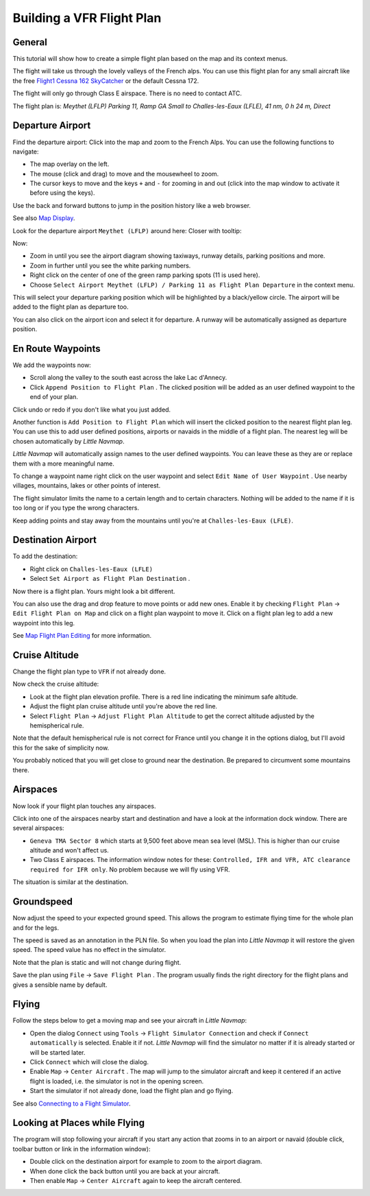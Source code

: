 Building a VFR Flight Plan
--------------------------

General
~~~~~~~

This tutorial will show how to create a simple flight plan based on the
map and its context menus.

The flight will take us through the lovely valleys of the French alps.
You can use this flight plan for any small aircraft like the free
`Flight1 Cessna 162
SkyCatcher <http://www.flight1.com/view.asp?page=skycatcher>`__ or the
default Cessna 172.

The flight will only go through Class E airspace. There is no need to
contact ATC.

The flight plan is: *Meythet (LFLP) Parking 11, Ramp GA Small to
Challes-les-Eaux (LFLE), 41 nm, 0 h 24 m, Direct*

Departure Airport
~~~~~~~~~~~~~~~~~

Find the departure airport: Click into the map and zoom to the French
Alps. You can use the following functions to navigate:

-  The map overlay on the left.
-  The mouse (click and drag) to move and the mousewheel to zoom.
-  The cursor keys to move and the keys ``+`` and ``-`` for zooming in
   and out (click into the map window to activate it before using the
   keys).

Use the back |Back| and forward |Forward| buttons to jump in the
position history like a web browser.

See also `Map Display <MAPDISPLAY.html>`__.

Look for the departure airport ``Meythet (LFLP)`` around here: |Meythet
(LFLP)| Closer with tooltip: |Meythet (LFLP) Tooltip|

Now:

-  Zoom in until you see the airport diagram showing taxiways, runway
   details, parking positions and more.
-  Zoom in further until you see the white parking numbers.
-  Right click on the center of one of the green ramp parking spots (11
   is used here).
-  Choose
   ``Select Airport Meythet (LFLP) / Parking 11 as Flight Plan Departure``
   |Select Airport / Parking as Flight Plan Departure| in the context
   menu.

|Meythet (LFLP) Parking|

This will select your departure parking position which will be
highlighted by a black/yellow circle. The airport will be added to the
flight plan as departure too.

You can also click on the airport icon and select it for departure. A
runway will be automatically assigned as departure position.

En Route Waypoints
~~~~~~~~~~~~~~~~~~

We add the waypoints now:

-  Scroll along the valley to the south east across the lake Lac
   d'Annecy.
-  Click ``Append Position to Flight Plan`` |Append Position to Flight
   Plan|. The clicked position will be added as an user defined waypoint
   to the end of your plan.

Click undo |Undo| or redo |Redo| if you don't like what you just added.

|Append Waypoint|

Another function is ``Add Position to Flight Plan`` |Add Position to
Flight Plan| which will insert the clicked position to the nearest
flight plan leg. You can use this to add user defined positions,
airports or navaids in the middle of a flight plan. The nearest leg will
be chosen automatically by *Little Navmap*.

*Little Navmap* will automatically assign names to the user defined
waypoints. You can leave these as they are or replace them with a more
meaningful name.

To change a waypoint name right click on the user waypoint and select
``Edit Name of User Waypoint`` |Edit Name of User Waypoint|. Use nearby
villages, mountains, lakes or other points of interest.

The flight simulator limits the name to a certain length and to certain
characters. Nothing will be added to the name if it is too long or if
you type the wrong characters.

|Edit Waypoint Name|

Keep adding points and stay away from the mountains until you're at
``Challes-les-Eaux (LFLE)``.

Destination Airport
~~~~~~~~~~~~~~~~~~~

To add the destination:

-  Right click on ``Challes-les-Eaux (LFLE)``
-  Select ``Set Airport as Flight Plan Destination`` |Set Airport as
   Flight Plan Destination|.

|Select Destination|

Now there is a flight plan. Yours might look a bit different.

|VFR Flight Plan|

You can also use the drag and drop feature to move points or add new
ones. Enable it by checking ``Flight Plan`` ->
``Edit Flight Plan on Map`` |Edit Flight Plan on Map| and click on a
flight plan waypoint to move it. Click on a flight plan leg to add a new
waypoint into this leg.

See `Map Flight Plan Editing <MAPFPEDIT.html>`__ for more information.

Cruise Altitude
~~~~~~~~~~~~~~~

Change the flight plan type to ``VFR`` if not already done.

|Flight Plan Type|

Now check the cruise altitude:

-  Look at the flight plan elevation profile. There is a red line
   indicating the minimum safe altitude.
-  Adjust the flight plan cruise altitude until you're above the red
   line.
-  Select ``Flight Plan`` -> ``Adjust Flight Plan Altitude`` |Adjust
   Flight Plan Altitude| to get the correct altitude adjusted by the
   hemispherical rule.

Note that the default hemispherical rule is not correct for France until
you change it in the options dialog, but I'll avoid this for the sake of
simplicity now.

|Elevation Profile|

You probably noticed that you will get close to ground near the
destination. Be prepared to circumvent some mountains there.

Airspaces
~~~~~~~~~

Now look if your flight plan touches any airspaces.

Click into one of the airspaces nearby start and destination and have a
look at the information dock window. There are several airspaces:

-  ``Geneva TMA Sector 8`` which starts at 9,500 feet above mean sea
   level (MSL). This is higher than our cruise altitude and won't affect
   us.
-  Two Class E airspaces. The information window notes for these:
   ``Controlled, IFR and VFR, ATC clearance required for IFR only``. No
   problem because we will fly using VFR.

The situation is similar at the destination.

|Airspaces|

Groundspeed
~~~~~~~~~~~

Now adjust the speed to your expected ground speed. This allows the
program to estimate flying time for the whole plan and for the legs.

The speed is saved as an annotation in the PLN file. So when you load
the plan into *Little Navmap* it will restore the given speed. The speed
value has no effect in the simulator.

Note that the plan is static and will not change during flight.

|Cruise Speed|

Save the plan using ``File`` -> ``Save Flight Plan`` |Save Flight Plan|.
The program usually finds the right directory for the flight plans and
gives a sensible name by default.

Flying
~~~~~~

Follow the steps below to get a moving map and see your aircraft in
*Little Navmap*:

-  Open the dialog ``Connect`` using ``Tools`` ->
   ``Flight Simulator Connection`` |Flight Simulator Connection| and
   check if ``Connect automatically`` is selected. Enable it if not.
   *Little Navmap* will find the simulator no matter if it is already
   started or will be started later. |Connect Dialog|
-  Click ``Connect`` which will close the dialog.
-  Enable ``Map`` -> ``Center Aircraft`` |Center Aircraft|. The map will
   jump to the simulator aircraft and keep it centered if an active
   flight is loaded, i.e. the simulator is not in the opening screen.
-  Start the simulator if not already done, load the flight plan and go
   flying.

See also `Connecting to a Flight Simulator <CONNECT.html>`__.

Looking at Places while Flying
~~~~~~~~~~~~~~~~~~~~~~~~~~~~~~

The program will stop following your aircraft if you start any action
that zooms in to an airport or navaid (double click, toolbar button or
link in the information window):

-  Double click on the destination airport for example to zoom to the
   airport diagram.
-  When done click the back button |Back| until you are back at your
   aircraft.
-  Then enable ``Map`` -> ``Center Aircraft`` |Center Aircraft| again to
   keep the aircraft centered.

.. |Back| image:: ../images/icon_back.png
.. |Forward| image:: ../images/icon_next.png
.. |Meythet (LFLP)| image:: ../images/tutorial_vfrmap.jpg
.. |Meythet (LFLP) Tooltip| image:: ../images/tutorial_vfrmapclose.jpg
.. |Select Airport / Parking as Flight Plan Departure| image:: ../images/icon_airportroutestart.png
.. |Meythet (LFLP) Parking| image:: ../images/tutorial_vfrmapparking.jpg
.. |Append Position to Flight Plan| image:: ../images/icon_routeadd.png
.. |Undo| image:: ../images/icon_undo.png
.. |Redo| image:: ../images/icon_redo.png
.. |Append Waypoint| image:: ../images/tutorial_vfrappend.jpg
.. |Add Position to Flight Plan| image:: ../images/icon_routeadd.png
.. |Edit Name of User Waypoint| image:: ../images/icon_routestring.png
.. |Edit Waypoint Name| image:: ../images/tutorial_vfreditname.jpg
.. |Set Airport as Flight Plan Destination| image:: ../images/icon_airportroutedest.png
.. |Select Destination| image:: ../images/tutorial_vfrdest.jpg
.. |VFR Flight Plan| image:: ../images/tutorial_vfrflightplan.jpg
.. |Edit Flight Plan on Map| image:: ../images/icon_routeedit.png
.. |Flight Plan Type| image:: ../images/tutorial_vfrtype.jpg
.. |Adjust Flight Plan Altitude| image:: ../images/icon_routeadjustalt.png
.. |Elevation Profile| image:: ../images/tutorial_vfrprofile.jpg
.. |Airspaces| image:: ../images/tutorial_vfrairspace.jpg
.. |Cruise Speed| image:: ../images/tutorial_vfrspeed.jpg
.. |Save Flight Plan| image:: ../images/icon_filesave.png
.. |Flight Simulator Connection| image:: ../images/icon_network.png
.. |Connect Dialog| image:: ../images/tutorial_vfrconnect.jpg
.. |Center Aircraft| image:: ../images/icon_centeraircraft.png

